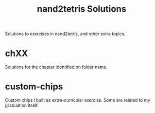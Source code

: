 #+TITLE: nand2tetris Solutions

Solutions to exercises in nand2tetris, and other extra topics.

* chXX

Solutions for the chapter identified on folder name.

* custom-chips

Custom chips I built as extra-curricular exercise. Some are related to my
graduation itself.

